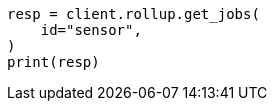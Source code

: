 // This file is autogenerated, DO NOT EDIT
// rollup/apis/get-job.asciidoc:94

[source, python]
----
resp = client.rollup.get_jobs(
    id="sensor",
)
print(resp)
----
